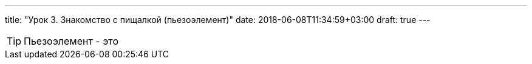 ---
title: "Урок 3. Знакомство с пищалкой (пьезоэлемент)"
date: 2018-06-08T11:34:59+03:00
draft: true
---

TIP: Пьезоэлемент - это